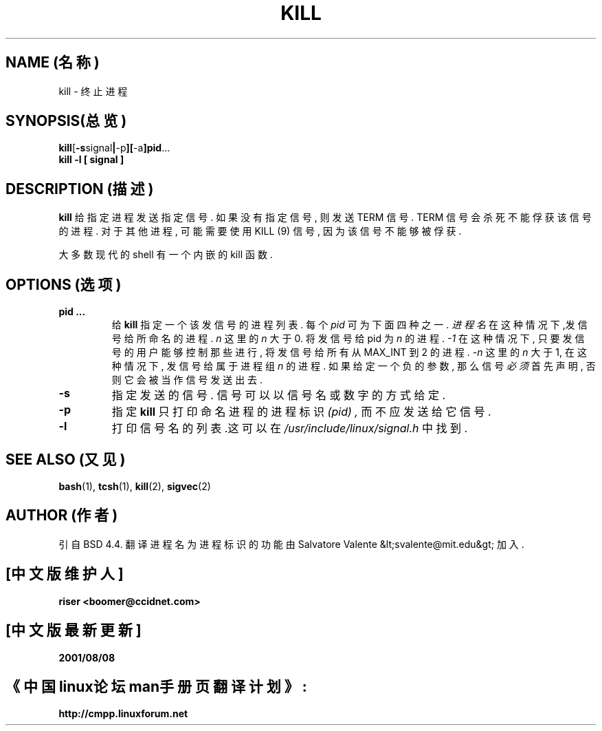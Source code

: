 .\"  版权所有 1992 Rickard E. Faith (faith@cs.unc.edu)
.\" 中文版版权所有 riser,BitBIRD www.linuxforum.net 2000
.\"  可以在GNU通用出版许可下发布
.TH KILL 1  1994 年 10 月 14 日   Linux 工具   Linux 程序员手册
.SH NAME (名称)
kill \- 终止进程
.SH SYNOPSIS(总览)
.BR kill [ \-s signal | \-p ][ -a ]pid ... 
.br
.B  kill -l [ signal ] 
.SH DESCRIPTION (描述)
.B kill
给指定进程发送指定信号. 如果没有指定信号, 则发送 TERM 信号.
TERM 信号会杀死不能俘获该信号的进程.
对于其他进程, 可能需要使用 KILL (9) 信号, 因为该信号不能够被俘获.

大多数现代的 shell 有一个内嵌的 kill 函数.
.SH OPTIONS (选项)
.TP
.BR  "pid ..."
给
.B kill
指定一个该发信号的进程列表. 每个
.I pid
可为下面四种之一.
.I  "进程名"
在这种情况下,发信号给所命名的进程.
.I n
这里的
.I n
大于 0. 将发信号给 pid 为
.I n
的进程.
.I -1
在这种情况下, 只要发信号的用户能够控制那些进行,
将发信号给所有从 MAX_INT 到 2 的进程.
.I -n
这里的
.I n
大于 1, 在这种情况下, 发信号给属于进程组
.I n
的进程. 如果给定一个负的参数, 那么信号
.I 必须
首先声明, 否则它会被当作信号发送出去.
.TP
.BR \-s
指定发送的信号.
信号可以以信号名或数字的方式给定.
.TP
.BR \-p
指定
.B kill
只打印命名进程的进程标识
.I (pid) ,
而不应发送给它信号.
.TP
.BR \-l
打印信号名的列表.这可以在
.I /usr/include/linux/signal.h
中找到.
.SH  SEE ALSO (又见)
.BR bash (1),
.BR tcsh (1),
.BR kill (2),
.BR sigvec (2)
.SH AUTHOR (作者)
引自 BSD 4.4. 翻译进程名为进程标识的功能由
Salvatore Valente &lt;svalente@mit.edu&gt;
加入.

.SH "[中文版维护人]"
.B riser <boomer@ccidnet.com>
.SH "[中文版最新更新]"
.BR 2001/08/08
.SH "《中国linux论坛man手册页翻译计划》:"
.BI http://cmpp.linuxforum.net
